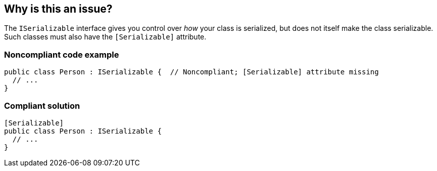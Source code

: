 == Why is this an issue?

The ``++ISerializable++`` interface gives you control over _how_ your class is serialized, but does not itself make the class serializable. Such classes must also have the ``++[Serializable]++`` attribute.


=== Noncompliant code example

[source,csharp]
----
public class Person : ISerializable {  // Noncompliant; [Serializable] attribute missing
  // ...
}
----


=== Compliant solution

[source,csharp]
----
[Serializable]
public class Person : ISerializable {
  // ...
}
----


ifdef::env-github,rspecator-view[]
'''
== Comments And Links
(visible only on this page)

=== on 4 Feb 2015, 14:17:17 Ann Campbell wrote:
Gendarme MissingSerializableAttributeOnISerializableTypeRule

=== on 13 Apr 2015, 10:47:40 Freddy Mallet wrote:
@Tamas, does this rule makes sense to you ? Thanks

=== on 22 May 2015, 09:23:53 Tamas Vajk wrote:
\[~freddy.mallet] Yes, it makes sense. BUT it is already implemented by the Roslyn team: 

https://msdn.microsoft.com/en-us/library/ms182350.aspx

https://github.com/dotnet/roslyn/blob/master/src/Diagnostics/FxCop/Core/Usage/SerializationRulesDiagnosticAnalyzer.cs

=== on 28 May 2015, 12:44:55 Tamas Vajk wrote:
This rule duplicates CA2237 (\https://msdn.microsoft.com/en-us/library/ms182350.aspx), which is already implemented by the Roslyn team.

endif::env-github,rspecator-view[]
